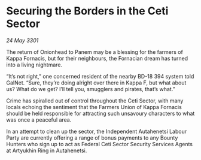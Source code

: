 * Securing the Borders in the Ceti Sector

/24 May 3301/

The return of Onionhead to Panem may be a blessing for the farmers of Kappa Fornacis, but for their neighbours, the Fornacian dream has turned into a living nightmare. 

“It’s not right,” one concerned resident of the nearby BD-18 394 system told GalNet. “Sure, they’re doing alright over there in Kappa F, but what about us? What do we get? I’ll tell you, smugglers and pirates, that’s what.” 

Crime has spiralled out of control throughout the Ceti Sector, with many locals echoing the sentiment that the Farmers Union of Kappa Fornacis should be held responsible for attracting such unsavoury characters to what was once a peaceful area. 

In an attempt to clean up the sector, the Independent Autahenetsi Labour Party are currently offering a range of bonus payments to any Bounty Hunters who sign up to act as Federal Ceti Sector Security Services Agents at Artyukhin Ring in Autahenetsi.